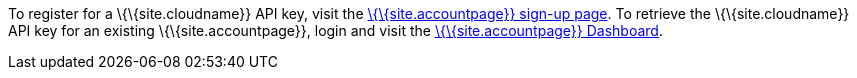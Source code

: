 To register for a \{\{site.cloudname}} API key, visit the link:{accountsignup}/[\{\{site.accountpage}} sign-up page]. To retrieve the \{\{site.cloudname}} API key for an existing \{\{site.accountpage}}, login and visit the link:{accountpageurl}/[\{\{site.accountpage}} Dashboard].
